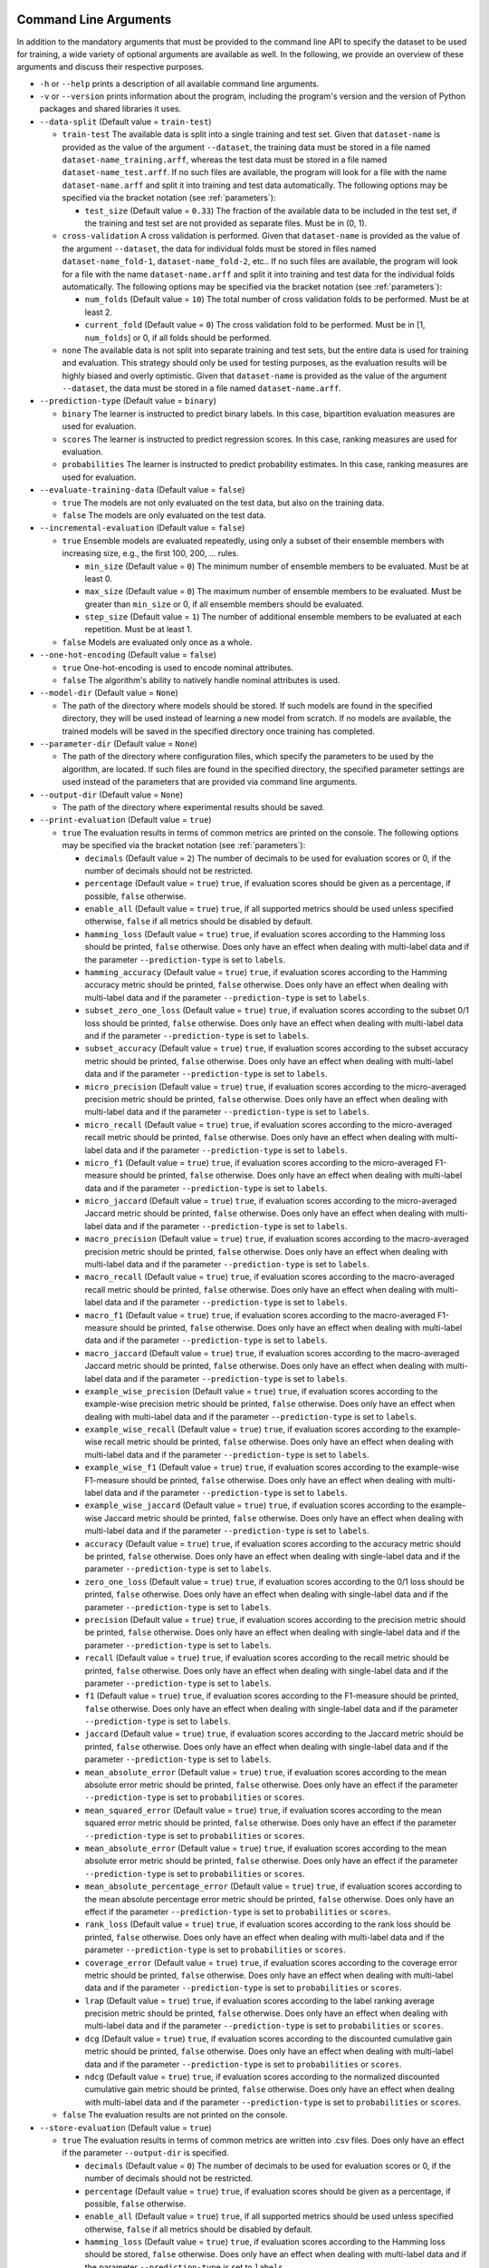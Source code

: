 .. _arguments:

Command Line Arguments
----------------------

In addition to the mandatory arguments that must be provided to the command line API to specify the dataset to be used for training, a wide variety of optional arguments are available as well. In the following, we provide an overview of these arguments and discuss their respective purposes.

* ``-h`` or ``--help`` prints a description of all available command line arguments.

* ``-v`` or ``--version`` prints information about the program, including the program's version and the version of Python packages and shared libraries it uses.

* ``--data-split`` (Default value = ``train-test``)

  * ``train-test`` The available data is split into a single training and test set. Given that ``dataset-name`` is provided as the value of the argument ``--dataset``, the training data must be stored in a file named ``dataset-name_training.arff``, whereas the test data must be stored in a file named ``dataset-name_test.arff``. If no such files are available, the program will look for a file with the name ``dataset-name.arff`` and split it into training and test data automatically. The following options may be specified via the bracket notation (see :ref:`parameters`):

    * ``test_size`` (Default value = ``0.33``) The fraction of the available data to be included in the test set, if the training and test set are not provided as separate files. Must be in (0, 1).

  * ``cross-validation`` A cross validation is performed. Given that ``dataset-name`` is provided as the value of the argument ``--dataset``, the data for individual folds must be stored in files named ``dataset-name_fold-1``, ``dataset-name_fold-2``, etc.. If no such files are available, the program will look for a file with the name ``dataset-name.arff`` and split it into training and test data for the individual folds automatically. The following options may be specified via the bracket notation (see :ref:`parameters`):

    * ``num_folds`` (Default value = ``10``) The total number of cross validation folds to be performed. Must be at least 2.
    * ``current_fold`` (Default value = ``0``) The cross validation fold to be performed. Must be in [1, ``num_folds``] or 0, if all folds should be performed.

  * ``none`` The available data is not split into separate training and test sets, but the entire data is used for training and evaluation. This strategy should only be used for testing purposes, as the evaluation results will be highly biased and overly optimistic. Given that ``dataset-name`` is provided as the value of the argument ``--dataset``, the data must be stored in a file named ``dataset-name.arff``.

* ``--prediction-type`` (Default value = ``binary``)

  * ``binary`` The learner is instructed to predict binary labels. In this case, bipartition evaluation measures are used for evaluation.
  * ``scores`` The learner is instructed to predict regression scores. In this case, ranking measures are used for evaluation.
  * ``probabilities`` The learner is instructed to predict probability estimates. In this case, ranking measures are used for evaluation.

* ``--evaluate-training-data`` (Default value = ``false``)

  * ``true`` The models are not only evaluated on the test data, but also on the training data.
  * ``false`` The models are only evaluated on the test data.

* ``--incremental-evaluation`` (Default value = ``false``)

  * ``true`` Ensemble models are evaluated repeatedly, using only a subset of their ensemble members with increasing size, e.g., the first 100, 200, ... rules.

    * ``min_size`` (Default value = ``0``) The minimum number of ensemble members to be evaluated. Must be at least 0.
    * ``max_size`` (Default value = ``0``) The maximum number of ensemble members to be evaluated. Must be greater than ``min_size`` or 0, if all ensemble members should be evaluated.
    * ``step_size`` (Default value = ``1``) The number of additional ensemble members to be evaluated at each repetition. Must be at least 1.

  * ``false`` Models are evaluated only once as a whole.

* ``--one-hot-encoding`` (Default value = ``false``)

  * ``true`` One-hot-encoding is used to encode nominal attributes.
  * ``false`` The algorithm's ability to natively handle nominal attributes is used.

* ``--model-dir`` (Default value = ``None``)

  * The path of the directory where models should be stored. If such models are found in the specified directory, they will be used instead of learning a new model from scratch. If no models are available, the trained models will be saved in the specified directory once training has completed.

* ``--parameter-dir`` (Default value = ``None``)

  * The path of the directory where configuration files, which specify the parameters to be used by the algorithm, are located. If such files are found in the specified directory, the specified parameter settings are used instead of the parameters that are provided via command line arguments.

* ``--output-dir`` (Default value = ``None``)

  * The path of the directory where experimental results should be saved.

* ``--print-evaluation`` (Default value = ``true``)

  * ``true`` The evaluation results in terms of common metrics are printed on the console. The following options may be specified via the bracket notation (see :ref:`parameters`):

    * ``decimals`` (Default value = ``2``) The number of decimals to be used for evaluation scores or 0, if the number of decimals should not be restricted.
    * ``percentage`` (Default value = ``true``) ``true``, if evaluation scores should be given as a percentage, if possible, ``false`` otherwise.
    * ``enable_all`` (Default value = ``true``) ``true``, if all supported metrics should be used unless specified otherwise, ``false`` if all metrics should be disabled by default.
    * ``hamming_loss`` (Default value = ``true``) ``true``, if evaluation scores according to the Hamming loss should be printed, ``false`` otherwise. Does only have an effect when dealing with multi-label data and if the parameter ``--prediction-type`` is set to ``labels``.
    * ``hamming_accuracy`` (Default value = ``true``) ``true``, if evaluation scores according to the Hamming accuracy metric should be printed, ``false`` otherwise. Does only have an effect when dealing with multi-label data and if the parameter ``--prediction-type`` is set to ``labels``.
    * ``subset_zero_one_loss`` (Default value = ``true``) ``true``, if evaluation scores according to the subset 0/1 loss should be printed, ``false`` otherwise. Does only have an effect when dealing with multi-label data and if the parameter ``--prediction-type`` is set to ``labels``.
    * ``subset_accuracy`` (Default value = ``true``) ``true``, if evaluation scores according to the subset accuracy metric should be printed, ``false`` otherwise. Does only have an effect when dealing with multi-label data and if the parameter ``--prediction-type`` is set to ``labels``.
    * ``micro_precision`` (Default value = ``true``) ``true``, if evaluation scores according to the micro-averaged precision metric should be printed, ``false`` otherwise. Does only have an effect when dealing with multi-label data and if the parameter ``--prediction-type`` is set to ``labels``.
    * ``micro_recall`` (Default value = ``true``) ``true``, if evaluation scores according to the micro-averaged recall metric should be printed, ``false`` otherwise. Does only have an effect when dealing with multi-label data and if the parameter ``--prediction-type`` is set to ``labels``.
    * ``micro_f1`` (Default value = ``true``) ``true``, if evaluation scores according to the micro-averaged F1-measure should be printed, ``false`` otherwise. Does only have an effect when dealing with multi-label data and if the parameter ``--prediction-type`` is set to ``labels``.
    * ``micro_jaccard`` (Default value = ``true``) ``true``, if evaluation scores according to the micro-averaged Jaccard metric should be printed, ``false`` otherwise. Does only have an effect when dealing with multi-label data and if the parameter ``--prediction-type`` is set to ``labels``.
    * ``macro_precision`` (Default value = ``true``) ``true``, if evaluation scores according to the macro-averaged precision metric should be printed, ``false`` otherwise. Does only have an effect when dealing with multi-label data and if the parameter ``--prediction-type`` is set to ``labels``.
    * ``macro_recall`` (Default value = ``true``) ``true``, if evaluation scores according to the macro-averaged recall metric should be printed, ``false`` otherwise. Does only have an effect when dealing with multi-label data and if the parameter ``--prediction-type`` is set to ``labels``.
    * ``macro_f1`` (Default value = ``true``) ``true``, if evaluation scores according to the macro-averaged F1-measure should be printed, ``false`` otherwise. Does only have an effect when dealing with multi-label data and if the parameter ``--prediction-type`` is set to ``labels``.
    * ``macro_jaccard`` (Default value = ``true``) ``true``, if evaluation scores according to the macro-averaged Jaccard metric should be printed, ``false`` otherwise. Does only have an effect when dealing with multi-label data and if the parameter ``--prediction-type`` is set to ``labels``.
    * ``example_wise_precision`` (Default value = ``true``) ``true``, if evaluation scores according to the example-wise precision metric should be printed, ``false`` otherwise. Does only have an effect when dealing with multi-label data and if the parameter ``--prediction-type`` is set to ``labels``.
    * ``example_wise_recall`` (Default value = ``true``) ``true``, if evaluation scores according to the example-wise recall metric should be printed, ``false`` otherwise. Does only have an effect when dealing with multi-label data and if the parameter ``--prediction-type`` is set to ``labels``.
    * ``example_wise_f1`` (Default value = ``true``) ``true``, if evaluation scores according to the example-wise F1-measure should be printed, ``false`` otherwise. Does only have an effect when dealing with multi-label data and if the parameter ``--prediction-type`` is set to ``labels``.
    * ``example_wise_jaccard`` (Default value = ``true``) ``true``, if evaluation scores according to the example-wise Jaccard metric should be printed, ``false`` otherwise. Does only have an effect when dealing with multi-label data and if the parameter ``--prediction-type`` is set to ``labels``.
    * ``accuracy`` (Default value = ``true``) ``true``, if evaluation scores according to the accuracy metric should be printed, ``false`` otherwise. Does only have an effect when dealing with single-label data and if the parameter ``--prediction-type`` is set to ``labels``.
    * ``zero_one_loss`` (Default value = ``true``) ``true``, if evaluation scores according to the 0/1 loss should be printed, ``false`` otherwise. Does only have an effect when dealing with single-label data and if the parameter ``--prediction-type`` is set to ``labels``.
    * ``precision`` (Default value = ``true``) ``true``, if evaluation scores according to the precision metric should be printed, ``false`` otherwise. Does only have an effect when dealing with single-label data and if the parameter ``--prediction-type`` is set to ``labels``.
    * ``recall`` (Default value = ``true``) ``true``, if evaluation scores according to the recall metric should be printed, ``false`` otherwise. Does only have an effect when dealing with single-label data and if the parameter ``--prediction-type`` is set to ``labels``.
    * ``f1`` (Default value = ``true``) ``true``, if evaluation scores according to the F1-measure should be printed, ``false`` otherwise. Does only have an effect when dealing with single-label data and if the parameter ``--prediction-type`` is set to ``labels``.
    * ``jaccard`` (Default value = ``true``) ``true``, if evaluation scores according to the Jaccard metric should be printed, ``false`` otherwise. Does only have an effect when dealing with single-label data and if the parameter ``--prediction-type`` is set to ``labels``.
    * ``mean_absolute_error`` (Default value = ``true``) ``true``, if evaluation scores according to the mean absolute error metric should be printed, ``false`` otherwise. Does only have an effect if the parameter ``--prediction-type`` is set to ``probabilities`` or ``scores``.
    * ``mean_squared_error`` (Default value = ``true``) ``true``, if evaluation scores according to the mean squared error metric should be printed, ``false`` otherwise. Does only have an effect if the parameter ``--prediction-type`` is set to ``probabilities`` or ``scores``.
    * ``mean_absolute_error`` (Default value = ``true``) ``true``, if evaluation scores according to the mean absolute error metric should be printed, ``false`` otherwise. Does only have an effect if the parameter ``--prediction-type`` is set to ``probabilities`` or ``scores``.
    * ``mean_absolute_percentage_error`` (Default value = ``true``) ``true``, if evaluation scores according to the mean absolute percentage error metric should be printed, ``false`` otherwise. Does only have an effect if the parameter ``--prediction-type`` is set to ``probabilities`` or ``scores``.
    * ``rank_loss`` (Default value = ``true``) ``true``, if evaluation scores according to the rank loss should be printed, ``false`` otherwise. Does only have an effect when dealing with multi-label data and if the parameter ``--prediction-type`` is set to ``probabilities`` or ``scores``.
    * ``coverage_error`` (Default value = ``true``) ``true``, if evaluation scores according to the coverage error metric should be printed, ``false`` otherwise. Does only have an effect when dealing with multi-label data and if the parameter ``--prediction-type`` is set to ``probabilities`` or ``scores``.
    * ``lrap`` (Default value = ``true``) ``true``, if evaluation scores according to the label ranking average precision metric should be printed, ``false`` otherwise. Does only have an effect when dealing with multi-label data and if the parameter ``--prediction-type`` is set to ``probabilities`` or ``scores``.
    * ``dcg`` (Default value = ``true``) ``true``, if evaluation scores according to the discounted cumulative gain metric should be printed, ``false`` otherwise. Does only have an effect when dealing with multi-label data and if the parameter ``--prediction-type`` is set to ``probabilities`` or ``scores``.
    * ``ndcg`` (Default value = ``true``) ``true``, if evaluation scores according to the normalized discounted cumulative gain metric should be printed, ``false`` otherwise. Does only have an effect when dealing with multi-label data and if the parameter ``--prediction-type`` is set to ``probabilities`` or ``scores``.

  * ``false`` The evaluation results are not printed on the console.

* ``--store-evaluation`` (Default value = ``true``)

  * ``true`` The evaluation results in terms of common metrics are written into .csv files. Does only have an effect if the parameter ``--output-dir`` is specified.

    * ``decimals`` (Default value = ``0``) The number of decimals to be used for evaluation scores or 0, if the number of decimals should not be restricted.
    * ``percentage`` (Default value = ``true``) ``true``, if evaluation scores should be given as a percentage, if possible, ``false`` otherwise.
    * ``enable_all`` (Default value = ``true``) ``true``, if all supported metrics should be used unless specified otherwise, ``false`` if all metrics should be disabled by default.
    * ``hamming_loss`` (Default value = ``true``) ``true``, if evaluation scores according to the Hamming loss should be stored, ``false`` otherwise. Does only have an effect when dealing with multi-label data and if the parameter ``--prediction-type`` is set to ``labels``.
    * ``hamming_accuracy`` (Default value = ``true``) ``true``, if evaluation scores according to the Hamming accuracy metric should be stored, ``false`` otherwise. Does only have an effect when dealing with multi-label data and if the parameter ``--prediction-type`` is set to ``labels``.
    * ``subset_zero_one_loss`` (Default value = ``true``) ``true``, if evaluation scores according to the subset 0/1 loss should be stored, ``false`` otherwise. Does only have an effect when dealing with multi-label data and if the parameter ``--prediction-type`` is set to ``labels``.
    * ``subset_accuracy`` (Default value = ``true``) ``true``, if evaluation scores according to the subset accuracy metric should be stored, ``false`` otherwise. Does only have an effect when dealing with multi-label data and if the parameter ``--prediction-type`` is set to ``labels``.
    * ``micro_precision`` (Default value = ``true``) ``true``, if evaluation scores according to the micro-averaged precision metric should be stored, ``false`` otherwise. Does only have an effect when dealing with multi-label data and if the parameter ``--prediction-type`` is set to ``labels``.
    * ``micro_recall`` (Default value = ``true``) ``true``, if evaluation scores according to the micro-averaged recall metric should be stored, ``false`` otherwise. Does only have an effect when dealing with multi-label data and if the parameter ``--prediction-type`` is set to ``labels``.
    * ``micro_f1`` (Default value = ``true``) ``true``, if evaluation scores according to the micro-averaged F1-measure should be stored, ``false`` otherwise. Does only have an effect when dealing with multi-label data and if the parameter ``--prediction-type`` is set to ``labels``.
    * ``micro_jaccard`` (Default value = ``true``) ``true``, if evaluation scores according to the micro-averaged Jaccard metric should be stored, ``false`` otherwise. Does only have an effect when dealing with multi-label data and if the parameter ``--prediction-type`` is set to ``labels``.
    * ``macro_precision`` (Default value = ``true``) ``true``, if evaluation scores according to the macro-averaged precision metric should be stored, ``false`` otherwise. Does only have an effect when dealing with multi-label data and if the parameter ``--prediction-type`` is set to ``labels``.
    * ``macro_recall`` (Default value = ``true``) ``true``, if evaluation scores according to the macro-averaged recall metric should be stored, ``false`` otherwise. Does only have an effect when dealing with multi-label data and if the parameter ``--prediction-type`` is set to ``labels``.
    * ``macro_f1`` (Default value = ``true``) ``true``, if evaluation scores according to the macro-averaged F1-measure should be stored, ``false`` otherwise. Does only have an effect when dealing with multi-label data and if the parameter ``--prediction-type`` is set to ``labels``.
    * ``macro_jaccard`` (Default value = ``true``) ``true``, if evaluation scores according to the macro-averaged Jaccard metric should be stored, ``false`` otherwise. Does only have an effect when dealing with multi-label data and if the parameter ``--prediction-type`` is set to ``labels``.
    * ``example_wise_precision`` (Default value = ``true``) ``true``, if evaluation scores according to the example-wise precision metric should be stored, ``false`` otherwise. Does only have an effect when dealing with multi-label data and if the parameter ``--prediction-type`` is set to ``labels``.
    * ``example_wise_recall`` (Default value = ``true``) ``true``, if evaluation scores according to the example-wise recall metric should be stored, ``false`` otherwise. Does only have an effect when dealing with multi-label data and if the parameter ``--prediction-type`` is set to ``labels``.
    * ``example_wise_f1`` (Default value = ``true``) ``true``, if evaluation scores according to the example-wise F1-measure should be stored, ``false`` otherwise. Does only have an effect when dealing with multi-label data and if the parameter ``--prediction-type`` is set to ``labels``.
    * ``example_wise_jaccard`` (Default value = ``true``) ``true``, if evaluation scores according to the example-wise Jaccard metric should be stored, ``false`` otherwise. Does only have an effect when dealing with multi-label data and if the parameter ``--prediction-type`` is set to ``labels``.
    * ``accuracy`` (Default value = ``true``) ``true``, if evaluation scores according to the accuracy metric should be stored, ``false`` otherwise. Does only have an effect when dealing with single-label data and if the parameter ``--prediction-type`` is set to ``labels``.
    * ``zero_one_loss`` (Default value = ``true``) ``true``, if evaluation scores according to the 0/1 loss should be stored, ``false`` otherwise. Does only have an effect when dealing with single-label data and if the parameter ``--prediction-type`` is set to ``labels``.
    * ``precision`` (Default value = ``true``) ``true``, if evaluation scores according to the precision metric should be stored, ``false`` otherwise. Does only have an effect when dealing with single-label data and if the parameter ``--prediction-type`` is set to ``labels``.
    * ``recall`` (Default value = ``true``) ``true``, if evaluation scores according to the recall metric should be stored, ``false`` otherwise. Does only have an effect when dealing with single-label data and if the parameter ``--prediction-type`` is set to ``labels``.
    * ``f1`` (Default value = ``true``) ``true``, if evaluation scores according to the F1-measure should be stored, ``false`` otherwise. Does only have an effect when dealing with single-label data and if the parameter ``--prediction-type`` is set to ``labels``.
    * ``jaccard`` (Default value = ``true``) ``true``, if evaluation scores according to the Jaccard metric should be stored, ``false`` otherwise. Does only have an effect when dealing with single-label data and if the parameter ``--prediction-type`` is set to ``labels``.
    * ``mean_absolute_error`` (Default value = ``true``) ``true``, if evaluation scores according to the mean absolute error metric should be stored, ``false`` otherwise. Does only have an effect if the parameter ``--prediction-type`` is set to ``probabilities`` or ``scores``.
    * ``mean_squared_error`` (Default value = ``true``) ``true``, if evaluation scores according to the mean squared error metric should be stored, ``false`` otherwise. Does only have an effect if the parameter ``--prediction-type`` is set to ``probabilities`` or ``scores``.
    * ``mean_absolute_error`` (Default value = ``true``) ``true``, if evaluation scores according to the mean absolute error metric should be stored, ``false`` otherwise. Does only have an effect if the parameter ``--prediction-type`` is set to ``probabilities`` or ``scores``.
    * ``mean_absolute_percentage_error`` (Default value = ``true``) ``true``, if evaluation scores according to the mean absolute percentage error metric should be stored, ``false`` otherwise. Does only have an effect if the parameter ``--prediction-type`` is set to ``probabilities`` or ``scores``.
    * ``rank_loss`` (Default value = ``true``) ``true``, if evaluation scores according to the rank loss should be stored, ``false`` otherwise. Does only have an effect when dealing with multi-label data and if the parameter ``--prediction-type`` is set to ``probabilities`` or ``scores``.
    * ``coverage_error`` (Default value = ``true``) ``true``, if evaluation scores according to the coverage error metric should be stored, ``false`` otherwise. Does only have an effect when dealing with multi-label data and if the parameter ``--prediction-type`` is set to ``probabilities`` or ``scores``.
    * ``lrap`` (Default value = ``true``) ``true``, if evaluation scores according to the label ranking average precision metric should be stored, ``false`` otherwise. Does only have an effect when dealing with multi-label data and if the parameter ``--prediction-type`` is set to ``probabilities`` or ``scores``.
    * ``dcg`` (Default value = ``true``) ``true``, if evaluation scores according to the discounted cumulative gain metric should be stored, ``false`` otherwise. Does only have an effect when dealing with multi-label data and if the parameter ``--prediction-type`` is set to ``probabilities`` or ``scores``.
    * ``ndcg`` (Default value = ``true``) ``true``, if evaluation scores according to the normalized discounted cumulative gain metric should be stored, ``false`` otherwise. Does only have an effect when dealing with multi-label data and if the parameter ``--prediction-type`` is set to ``probabilities`` or ``scores``.
    * ``training_time`` (Default value = ``true``) ``true``, if the time that was needed for training should be stored, ``false`` otherwise.
    * ``prediction_time`` (Default value = ``true``) ``true``, if the time that was needed for prediction should be stored, ``false`` otherwise.

  * ``false`` The evaluation results are not written into .csv files.

* ``--print-parameters`` (Default value = ``false``)

  * ``true`` Algorithmic parameters are printed on the console.
  * ``false`` Algorithmic parameters are not printed on the console.

* ``--store-parameters`` (Default value = ``false``)

  * ``true`` Algorithmic parameters that have been set by the user are written into .csv files. Does only have an effect if the parameter ``--output-dir`` is specified.
  * ``false`` Algorithmic parameters that have been set by the user are not written into .csv files.

* ``--print-predictions`` (Default value = ``false``)

  * ``true`` The predictions for individual examples and labels are printed on the console.

    * ``decimals`` (Default value = ``2``) The number of decimals to be used for real-valued predictions or 0, if the number of decimals should not be restricted.

  * ``false`` The predictions are not printed on the console.

* ``--store-predictions`` (Default value = ``false``)

  * ``true`` The predictions for individual examples and labels are written into .arff files. Does only have an effect if the parameter ``--output-dir`` is specified.

    * ``decimals`` (Default value = ``0``) The number of decimals to be used for real-valued predictions or 0, if the number of decimals should not be restricted.

  * ``false`` Predictions are not written into .arff files.

* ``--print-prediction-characteristics`` (Default value = ``false``)

  * ``true`` The characteristics of binary predictions are printed on the console. Does only have an effect if the parameter ``--predict-probabilities`` is set to ``false``.

    * ``decimals`` (Default value = ``2``) The number of decimals to be used for characteristics or 0, if the number of decimals should not be restricted.
    * ``percentage`` (Default value = ``true``) ``true``, if the characteristics should be given as a percentage, if possible, ``false`` otherwise.
    * ``labels`` (Default value = ``true``) ``true``, if the number of labels should be printed, ``false`` otherwise.
    * ``label_density`` (Default value = ``true``) ``true``, if the label density should be printed, ``false`` otherwise.
    * ``label_sparsity`` (Default value = ``true``) ``true``, if the label sparsity should be printed, ``false`` otherwise.
    * ``label_imbalance_ratio`` (Default value = ``true``) ``true``, if the label imbalance ratio should be printed, ``false`` otherwise.
    * ``label_cardinality`` (Default value = ``true``) ``true``, if the average label cardinality should be printed, ``false`` otherwise.
    * ``distinct_label_vectors`` (Default value = ``true``) ``true``, if the number of distinct label vectors should be printed, ``false`` otherwise.

  * ``false`` The characteristics of predictions are not printed on the console.

* ``--store-prediction-characteristics`` (Default value = ``false``)

  * ``true`` The characteristics of binary predictions are written into .csv files. Does only have an effect if the parameter ``--predict-probabilities`` is set to ``false``.

    * ``decimals`` (Default value = ``0``) The number of decimals to be used for characteristics or 0, if the number of decimals should not be restricted.
    * ``percentage`` (Default value = ``true``) ``true``, if the characteristics should be given as a percentage, if possible, ``false`` otherwise.
    * ``labels`` (Default value = ``true``) ``true``, if the number of labels should be stored, ``false`` otherwise.
    * ``label_density`` (Default value = ``true``) ``true``, if the label density should be stored, ``false`` otherwise.
    * ``label_sparsity`` (Default value = ``true``) ``true``, if the label sparsity should be stored, ``false`` otherwise.
    * ``label_imbalance_ratio`` (Default value = ``true``) ``true``, if the label imbalance ratio should be stored, ``false`` otherwise.
    * ``label_cardinality`` (Default value = ``true``) ``true``, if the average label cardinality should be stored, ``false`` otherwise.
    * ``distinct_label_vectors`` (Default value = ``true``) ``true``, if the number of distinct label vectors should be stored, ``false`` otherwise.

  * ``false`` The characteristics of predictions are not written into .csv files.

* ``--print-data-characteristics`` (Default value = ``false``)

  * ``true`` The characteristics of the training data set are printed on the console

    * ``decimals`` (Default value = ``2``) The number of decimals to be used for characteristics or 0, if the number of decimals should not be restricted.
    * ``percentage`` (Default value = ``true``) ``true``, if the characteristics should be given as a percentage, if possible, ``false`` otherwise.
    * ``labels`` (Default value = ``true``) ``true``, if the number of labels should be printed, ``false`` otherwise.
    * ``label_density`` (Default value = ``true``) ``true``, if the label density should be printed, ``false`` otherwise.
    * ``label_sparsity`` (Default value = ``true``) ``true``, if the label sparsity should be printed, ``false`` otherwise.
    * ``label_imbalance_ratio`` (Default value = ``true``) ``true``, if the label imbalance ratio should be printed, ``false`` otherwise.
    * ``label_cardinality`` (Default value = ``true``) ``true``, if the average label cardinality should be printed, ``false`` otherwise.
    * ``distinct_label_vectors`` (Default value = ``true``) ``true``, if the number of distinct label vectors should be printed, ``false`` otherwise.
    * ``examples`` (Default value = ``true``) ``true``, if the number of examples should be printed, ``false`` otherwise.
    * ``features`` (Default value = ``true``) ``true``, if the number of features should be printed, ``false`` otherwise.
    * ``numerical_features`` (Default value = ``true``) ``true``, if the number of numerical features should be printed, ``false`` otherwise.
    * ``nominal_features`` (Default value = ``true``) ``true``, if the number of nominal features should be printed, ``false`` otherwise.
    * ``feature_density`` (Default value = ``true``) ``true``, if the feature density should be printed, ``false`` otherwise.
    * ``feature_sparsity`` (Default value = ``true``) ``true``, if the feature sparsity should be printed, ``false`` otherwise.

  * ``false`` The characteristics of the training data set are not printed on the console

* ``--store-data-characteristics`` (Default value = ``false``)

  * ``true`` The characteristics of the training data set are written into a .csv file. Does only have an effect if the parameter ``--output-dir`` is specified.

    * ``decimals`` (Default value = ``0``) The number of decimals to be used for characteristics or 0, if the number of decimals should not be restricted.
    * ``percentage`` (Default value = ``true``) ``true``, if the characteristics should be given as a percentage, if possible, ``false`` otherwise.
    * ``labels`` (Default value = ``true``) ``true``, if the number of labels should be stored, ``false`` otherwise.
    * ``label_density`` (Default value = ``true``) ``true``, if the label density should be stored, ``false`` otherwise.
    * ``label_sparsity`` (Default value = ``true``) ``true``, if the label sparsity should be stored, ``false`` otherwise.
    * ``label_imbalance_ratio`` (Default value = ``true``) ``true``, if the label imbalance ratio should be stored, ``false`` otherwise.
    * ``label_cardinality`` (Default value = ``true``) ``true``, if the average label cardinality should be stored, ``false`` otherwise.
    * ``distinct_label_vectors`` (Default value = ``true``) ``true``, if the number of distinct label vectors should be stored, ``false`` otherwise.
    * ``examples`` (Default value = ``true``) ``true``, if the number of examples should be stored, ``false`` otherwise.
    * ``features`` (Default value = ``true``) ``true``, if the number of features should be stored, ``false`` otherwise.
    * ``numerical_features`` (Default value = ``true``) ``true``, if the number of numerical features should be stored, ``false`` otherwise.
    * ``nominal_features`` (Default value = ``true``) ``true``, if the number of nominal features should be stored, ``false`` otherwise.
    * ``feature_density`` (Default value = ``true``) ``true``, if the feature density should be stored, ``false`` otherwise.
    * ``feature_sparsity`` (Default value = ``true``) ``true``, if the feature sparsity should be stored, ``false`` otherwise.

  * ``false`` The characteristics of the training data set are not written into a .csv file.

* ``--print-label-vectors`` (Default value = ``false``)

  * ``true`` The unique label vectors contained in the training data are printed on the console. The following options may be specified via the bracket notation (see :ref:`parameters`):

    * ``sparse`` (Default value = ``false``) ``true``, if a sparse representation of label vectors should be used, ``false`` otherwise.

  * ``false`` The unique label vectors contained in the training data are not printed on the console.

* ``--store-label-vectors`` (Default value = ``false``)

  * ``true`` The unique label vectors contained in the training data are written into a .csv file. Does only have an effect if the parameter ```--output-dir`` is specified. The following options may be specified via the bracket notation (see :ref:`parameters`):

    * ``sparse`` (Default value = ``false``) ``true``, if a sparse representation of label vectors should be used, ``false`` otherwise.

  * ``false`` The unique label vectors contained in the training data are not written into a .csv file.

* ``--print-model-characteristics`` (Default value = ``false``)

  * ``true`` The characteristics of rule models are printed on the console
  * ``false`` The characteristics of rule models are not printed on the console

* ``--store-model-characteristics`` (Default value = ``false``)

  * ``true`` The characteristics of rule models are written into a .csv file. Does only have an effect if the parameter ``--output-dir`` is specified.
  * ``false`` The characteristics of rule models are not written into a .csv file.

* ``--print-rules`` (Default value = ``false``)

  * ``true`` The induced rules are printed on the console. The following options may be specified via the bracket notation (see :ref:`parameters`):

    * ``print_feature_names`` (Default value = ``true``) ``true``, if the names of features should be printed instead of their indices, ``false`` otherwise.
    * ``print_label_names`` (Default value = ``true``) ``true``, if the names of labels should be printed instead of their indices, ``false`` otherwise.
    * ``print_nominal_values`` (Default value = ``true``) ``true``, if the names of nominal values should be printed instead of their numerical representation, ``false`` otherwise.
    * ``print_bodies`` (Default value = ``true``) ``true``, if the bodies of rules should be printed, ``false`` otherwise.
    * ``print_heads`` (Default value = ``true``) ``true``, if the heads of rules should be printed, ``false`` otherwise.
    * ``decimals_body`` (Default value = ``2``) The number of decimals to be used for numerical thresholds of conditions in a rule's body or 0, if the number of decimals should not be restricted.
    * ``decimals_head`` (Default value = ``2``) The number of decimals to be used for predictions in a rule's head or 0, if the number of decimals should not be restricted.

  * ``false`` The induced rules are not printed on the console.

* ``--store-rules`` (Default value = ``false``)

  * ``true`` The induced rules are written into a .txt file. Does only have an effect if the parameter ``--output-dir`` is specified. The following options may be specified via the bracket notation (see :ref:`parameters`):

    * ``print_feature_names`` (Default value = ``true``) ``true``, if the names of features should be printed instead of their indices, ``false`` otherwise.
    * ``print_label_names`` (Default value = ``true``) ``true``, if the names of labels should be printed instead of their indices, ``false`` otherwise.
    * ``print_nominal_values`` (Default value = ``true``) ``true``, if the names of nominal values should be printed instead of their numerical representation, ``false`` otherwise.
    * ``print_bodies`` (Default value = ``true``) ``true``, if the bodies of rules should be printed, ``false`` otherwise.
    * ``print_heads`` (Default value = ``true``) ``true``, if the heads of rules should be printed, ``false`` otherwise.
    * ``decimals_body`` (Default value = ``2``) The number of decimals to be used for numerical thresholds of conditions in a rule's body or 0, if the number of decimals should not be restricted.
    * ``decimals_head`` (Default value = ``2``) The number of decimals to be used for predictions in a rule's head or 0, if the number of decimals should not be restricted.

  * ``false`` The induced rules are not written into a .txt file.

* ``--print-marginal-probability-calibration-model`` (Default value = ``false``)

  * ``true`` The model for the calibration of marginal probabilities is printed on the console. The following options may be specified via the bracket notation (see :ref:`parameters`):

    * ``decimals`` (Default value = ``2``) The number of decimals to be used for thresholds and probabilities or 0, if the number of decimals should not be restricted.

  * ``false`` The model for the calibration of marginal probabilities is not printed on the console.

* ``--store-marginal-probability-calibration-model`` (Default value = ``false``)

  * ``true`` The model for the calibration of marginal probabilities is written into a .csv file. Does only have an effect if the parameter ``--output-dir`` is specified. The following options may be specified via the bracket notation (see :ref:`parameters`):

    * ``decimals`` (Default value = ``0``) The number of decimals to be used for thresholds and probabilities or 0, if the number of decimals should not be restricted.

  * ``false`` The model for the calibration of marginal probabilities is not written into a .csv file.

* ``--print-joint-probability-calibration-model`` (Default value = ``false``)

  * ``true`` The model for the calibration of joint probabilities is printed on the console. The following options may be specified via the bracket notation (see :ref:`parameters`):

    * ``decimals`` (Default value = ``2``) The number of decimals to be used for thresholds and probabilities or 0, if the number of decimals should not be restricted.

  * ``false`` The model for the calibration of joint probabilities is not printed on the console.

* ``--store-joint-probability-calibration-model`` (Default value = ``false``)

  * ``true`` The model for the calibration of joint probabilities is written into a .csv file. Does only have an effect if the parameter ``--output-dir`` is specified. The following options may be specified via the bracket notation (see :ref:`parameters`):

    * ``decimals`` (Default value = ``2``) The number of decimals to be used for thresholds and probabilities or 0, if the number of decimals should not be restricted.

  * ``false`` The model for the calibration of joint probabilities is not written into a .csv file.

* ``--log-level`` (Default value = ``info``)

  * The log level to be used. Must be ``debug``, ``info``, ``warn``, ``warning``, ``error``, ``critical``, ``fatal`` or ``notset``.

Overwriting Algorithmic Parameters
----------------------------------

In addition to the command line arguments that are discussed above, it is often desirable to not use the default configuration of the BOOMER algorithm in an experiment, but to customize some of its parameters. For this purpose, all of the algorithmic parameters that are discussed in the section :ref:`parameters` may be overwritten by providing corresponding arguments to the command line API.

To be in accordance with the syntax that is typically used by command line programs, the parameter names must be given according to the following syntax that slightly differs from the names that are used by the programmatic Python API:

* All argument names must start with two leading dashes (``--``).
* Underscores (``_``) must be replaced with dashes (``-``).

For example, the value of the parameter ``feature_binning`` may be overwritten as follows:

.. code-block:: text

   boomer --data-dir /path/to/datasets/ --dataset name --feature-binning equal-width

Some algorithmic parameters, including the parameter ``feature_binning``, allow to specify additional options as key-value pairs by using a bracket notation. This is also supported by the command line API, where the options may not contain any spaces and special characters like ``{`` or ``}`` must be escaped by using single-quotes (``'``):

.. code-block:: text

   boomer --data-dir /path/to/datasets/ --dataset name --feature-binning equal-width'{bin_ratio=0.33,min_bins=2,max_bins=64}'
